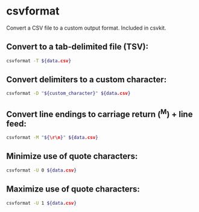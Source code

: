 * csvformat

Convert a CSV file to a custom output format.
Included in csvkit.

** Convert to a tab-delimited file (TSV):

#+BEGIN_SRC sh
  csvformat -T ${data.csv}
#+END_SRC

** Convert delimiters to a custom character:

#+BEGIN_SRC sh
  csvformat -D "${custom_character}" ${data.csv}
#+END_SRC

** Convert line endings to carriage return (^M) + line feed:

#+BEGIN_SRC sh
  csvformat -M "${\r\n}" ${data.csv}
#+END_SRC

** Minimize use of quote characters:

#+BEGIN_SRC sh
  csvformat -U 0 ${data.csv}
#+END_SRC

** Maximize use of quote characters:

#+BEGIN_SRC sh
  csvformat -U 1 ${data.csv}
#+END_SRC
